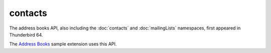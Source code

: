 ========
contacts
========

The address books API, also including the :doc:`contacts` and :doc:`mailingLists` namespaces, first appeared in Thunderbird 64.

The `Address Books`__ sample extension uses this API.

__ https://github.com/thundernest/sample-extensions/tree/master/addressBooks
